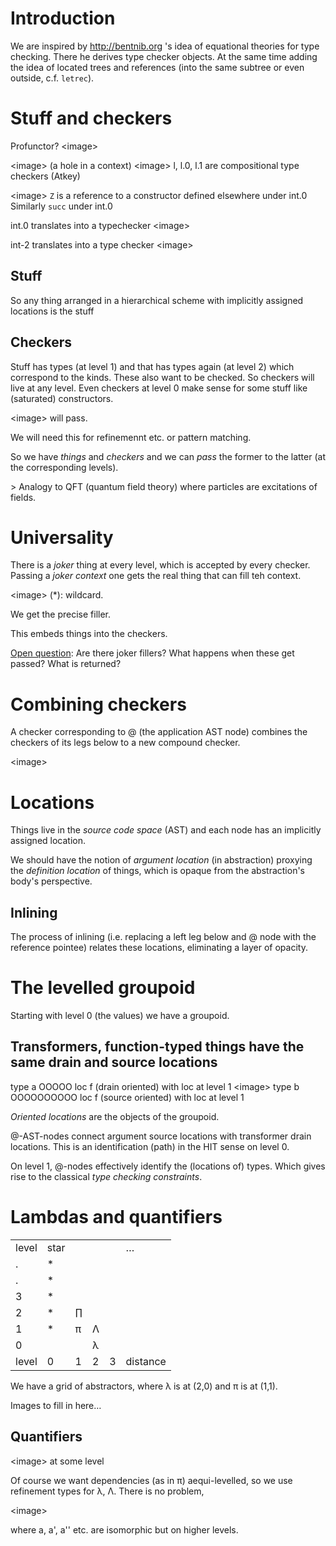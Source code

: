 * Introduction

We are inspired by http://bentnib.org 's idea of equational theories for type checking. There he derives type checker objects.
At the same time adding the idea of located trees and references (into the same subtree or even outside, c.f. =letrec=).

* Stuff and checkers


Profunctor? <image>

<image> (a hole in a context)
<image> l, l.0, l.1 are compositional type checkers (Atkey)

<image> =Z= is a reference to a constructor defined elsewhere under int.0 Similarly =succ= under int.0

int.0 translates into a typechecker <image>

int-2 translates into a type checker <image>

** Stuff

So any thing arranged in a hierarchical scheme with implicitly assigned locations is the stuff

** Checkers

Stuff has types (at level 1) and that has types again (at level 2) which correspond to the kinds. These also want to be checked. So checkers will live at any level. Even checkers at level 0 make sense for some stuff like (saturated) constructors.

<image> will pass.

We will need this for refinemennt etc. or pattern matching.

So we have /things/ and /checkers/ and we can /pass/ the former to the latter (at the corresponding levels).

> Analogy to QFT (quantum field theory) where particles are excitations of fields.

* Universality

There is a /joker/ thing at every level, which is accepted by every checker. Passing a /joker context/ one gets the real thing that can fill teh context.

<image> (*): wildcard.

We get the precise filler.

This embeds things into the checkers.

_Open question_: Are there joker fillers? What happens when these get passed? What is returned?

* Combining checkers

A checker corresponding to @ (the application AST node) combines the checkers of its legs below to a new compound checker.

<image>

* Locations

Things live in the /source code space/ (AST) and each node has an implicitly assigned location.

We should have the notion of /argument location/ (in abstraction) proxying the /definition location/ of things, which is opaque from the abstraction's body's perspective.

** Inlining

The process of inlining (i.e. replacing a left leg below and @ node with the reference pointee) relates these locations, eliminating a layer of opacity.

* The levelled groupoid

Starting with level 0 (the values) we have a groupoid.

** Transformers, function-typed things have the same drain and source locations

type a       OOOOO    loc f (drain oriented)
with loc at level 1
  <image>
type b              OOOOOOOOOO    loc f (source oriented)
with loc at level 1

/Oriented locations/ are the objects of the groupoid.

@-AST-nodes connect argument source locations with transformer drain locations. This is an identification (path) in the HIT sense on level 0.

On level 1, @-nodes effectively identify the (locations of) types. Which gives rise to the classical /type checking constraints/.

* Lambdas and quantifiers

|level | star | | | | ...
|.| *|
|.| *|
|3| *|
|2| *| ∏
|1| *| π | Λ
|0|  |   | λ
|level | 0 | 1|2 |3 | distance

We have a grid of abstractors, where λ is at (2,0) and π is at (1,1).

Images to fill in here...

** Quantifiers

<image> at some level

Of course we want dependencies (as in π) aequi-levelled, so we use refinement types for λ, Λ. There is no problem,

<image>

where a, a', a'' etc. are isomorphic but on higher levels.
